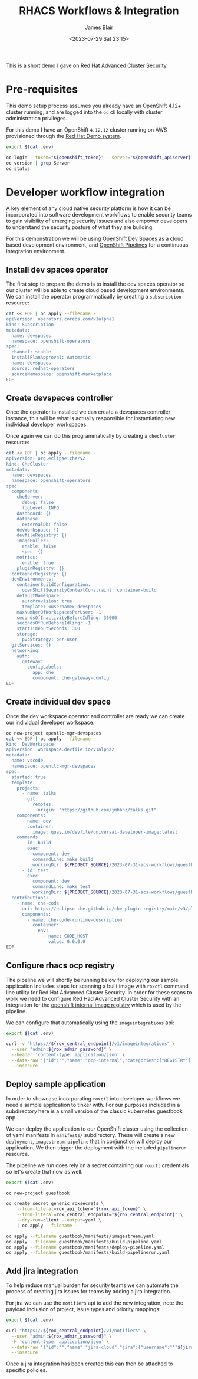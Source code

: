 #+TITLE: RHACS Workflows & Integration
#+AUTHOR: James Blair
#+DATE: <2023-07-29 Sat 23:15>


This is a short demo I gave on [[https://www.redhat.com/en/technologies/cloud-computing/openshift/advanced-cluster-security-kubernetes][Red Hat Advanced Cluster Security]].



* Pre-requisites

This demo setup process assumes you already have an OpenShift 4.12+ cluster running, and are logged into the ~oc~ cli locally with cluster administration privileges.

For this demo I have an OpenShift ~4.12.12~ cluster running on AWS provisioned through the [[https://demo.redhat.com/catalog?item=babylon-catalog-prod/sandboxes-gpte.elt-ocp4-hands-on-acs.prod&utm_source=webapp&utm_medium=share-link][Red Hat Demo system]].

#+NAME: Check oc status
#+begin_src bash :results silent
export $(cat .env)

oc login --token="${openshift_token}" --server="${openshift_apiserver}" --insecure-skip-tls-verify=true
oc version | grep Server
oc status
#+end_src


* Developer workflow integration

A key element of any cloud native security platform is how it can be incorporated into software development workflows to enable security teams to gain visibility of emerging security issues and also empower developers to understand the security posture of what they are building.

For this demonstration we will be using [[https://developers.redhat.com/products/openshift-dev-spaces/overview][OpenShift Dev Spaces]] as a cloud based development environment, and [[https://marketplace.visualstudio.com/items?itemName=redhat.vscode-tekton-pipelines][OpenShift Pipelines]] for a continuous integration environment.


** Install dev spaces operator

The first step to prepare the demo is to install the dev spaces operator so our cluster will be able to create cloud based development environments. We can install the operator programmatically by creating a ~subscription~ resource:

#+begin_src bash :results silent
cat << EOF | oc apply --filename -
apiVersion: operators.coreos.com/v1alpha1
kind: Subscription
metadata:
  name: devspaces
  namespace: openshift-operators
spec:
  channel: stable
  installPlanApproval: Automatic
  name: devspaces
  source: redhat-operators
  sourceNamespace: openshift-marketplace
EOF
#+end_src


** Create devspaces controller

Once the operator is installed we can create a devspaces controller instance, this will be what is actually responsible for instantiating new individual developer workspaces.

Once again we can do this programmatically by creating a ~checluster~ resource:

#+begin_src bash :results silent
cat << EOF | oc apply --filename -
apiVersion: org.eclipse.che/v2
kind: CheCluster
metadata:
  name: devspaces
  namespace: openshift-operators
spec:
  components:
    cheServer:
      debug: false
      logLevel: INFO
    dashboard: {}
    database:
      externalDb: false
    devWorkspace: {}
    devfileRegistry: {}
    imagePuller:
      enable: false
      spec: {}
    metrics:
      enable: true
    pluginRegistry: {}
  containerRegistry: {}
  devEnvironments:
    containerBuildConfiguration:
      openShiftSecurityContextConstraint: container-build
    defaultNamespace:
      autoProvision: true
      template: <username>-devspaces
    maxNumberOfWorkspacesPerUser: -1
    secondsOfInactivityBeforeIdling: 36000
    secondsOfRunBeforeIdling: -1
    startTimeoutSeconds: 300
    storage:
      pvcStrategy: per-user
  gitServices: {}
  networking:
    auth:
      gateway:
        configLabels:
          app: che
          component: che-gateway-config
EOF
#+end_src


** Create individual dev space

Once the dev workspace operator and controller are ready we can create our individual developer workspace.

#+begin_src bash :results silent
oc new-project opentlc-mgr-devspaces
cat << EOF | oc apply --filename -
kind: DevWorkspace
apiVersion: workspace.devfile.io/v1alpha2
metadata:
  name: vscode
  namespace: opentlc-mgr-devspaces
spec:
  started: true
  template:
    projects:
      - name: talks
        git:
          remotes:
            origin: "https://github.com/jmhbnz/talks.git"
    components:
      - name: dev
        container:
          image: quay.io/devfile/universal-developer-image:latest
    commands:
      - id: build
        exec:
          component: dev
          commandLine: make build
          workingDir: ${PROJECT_SOURCE}/2023-07-31-acs-workflows/guestbook/
      - id: test
        exec:
          component: dev
          commandLine: make test
          workingDir: ${PROJECT_SOURCE}/2023-07-31-acs-workflows/guestbook/
  contributions:
    - name: che-code
      uri: https://eclipse-che.github.io/che-plugin-registry/main/v3/plugins/che-incubator/che-code/latest/devfile.yaml
      components:
        - name: che-code-runtime-description
          container:
            env:
              - name: CODE_HOST
                value: 0.0.0.0
EOF
#+end_src


** Configure rhacs ocp registry

The pipeline we will shortly be running below for deploying our sample application includes steps for scanning a built image with ~roxctl~ command line utility for Red Hat Advanced Cluster Security. In order for these scans to work we need to configure Red Had Advanced Cluster Security with an integration for the [[https://docs.openshift.com/acs/4.1/integration/integrate-with-image-registries.html#manual-configuration-image-registry-ocp_integrate-with-image-registries][openshift internal image registry]] which is used by the pipeline.

We can configure that automatically using the ~imageintegrations~ api:

#+begin_src bash :results silent
export $(cat .env)

curl -v "https://${rox_central_endpoint}/v1/imageintegrations" \
  --user "admin:${rox_admin_password}" \
  --header 'content-type: application/json' \
  --data-raw '{"id":"","name":"ocp-internal","categories":["REGISTRY"],"docker":{"endpoint":"image-registry.openshift-image-registry.svc:5000","username":"opentlc-mgr","password":"'"$(oc whoami --show-token)"'","insecure":true},"autogenerated":false,"clusterId":"","clusters":[],"skipTestIntegration":false,"type":"docker"}' \
  --insecure
#+end_src


** Deploy sample application

In order to showcase incorporating ~roxctl~ into developer workflows we need a sample application to tinker with. For our purposes included in a subdirectory here is a small version of the classic kubernetes guestbook app.

We can deploy the application to our OpenShift cluster using the collection of yaml manifests in ~manifests/~ subdirectory. These will create a new ~deployment~, ~imagestream~, ~pipeline~ that in conjunction will deploy our application. We then trigger the deployment with the included ~pipelinerun~ resource.

The pipeline we run does rely on a secret containing our ~roxctl~ credentials so let's create that now as well.

#+begin_src bash :results silent
export $(cat .env)

oc new-project guestbook

oc create secret generic roxsecrets \
    --from-literal=rox_api_token="${rox_api_token}" \
    --from-literal=rox_central_endpoint="${rox_central_endpoint}" \
    --dry-run=client --output=yaml \
    | oc apply --filename -

oc apply --filename guestbook/manifests/imagestream.yaml
oc apply --filename guestbook/manifests/build-pipeline.yaml
oc apply --filename guestbook/manifests/deploy-pipeline.yaml
oc apply --filename guestbook/manifests/build-pipelinerun.yaml
#+end_src


** Add jira integration

To help reduce manual burden for security teams we can automate the process of creating jira issues for teams by adding a jira integration.

For jira we can use the ~notifiers~ api to add the new integration, note the payload inclusion of project, issue types and priority mappings:

#+begin_src bash :results silent
export $(cat .env)

curl "https://${rox_central_endpoint}/v1/notifiers" \
  --user "admin:${rox_admin_password}" \
  -H 'content-type: application/json' \
  --data-raw '{"id":"","name":"jira-cloud","jira":{"username":"'"${jira_username}"'","password":"'"${jira_api_token}:"'","issueType":"Task","url":"https://jablairdemo.atlassian.net","priorityMappings":[{"severity":"CRITICAL_SEVERITY","priorityName":"Highest"},{"severity":"HIGH_SEVERITY","priorityName":"High"},{"severity":"MEDIUM_SEVERITY","priorityName":"Medium"},{"severity":"LOW_SEVERITY","priorityName":"Low"}],"defaultFieldsJson":""},"labelDefault":"DEV","labelKey":"","uiEndpoint":"https://central-stackrox.apps.cluster-7228t.7228t.sandbox2400.opentlc.com","type":"jira"}' \
  --insecure
#+end_src


Once a jira integration has been created this can then be attached to specific policies.
